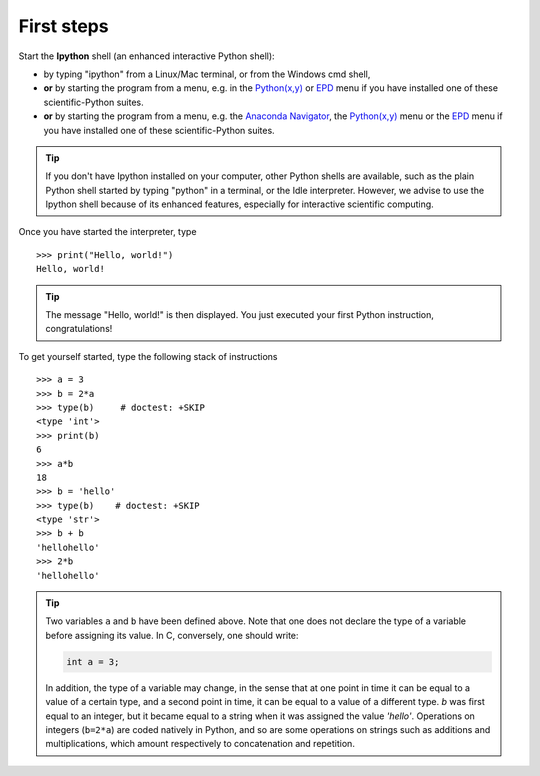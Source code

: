 First steps
-------------


Start the **Ipython** shell (an enhanced interactive Python shell):

* by typing "ipython" from a Linux/Mac terminal, or from the Windows cmd shell,
* **or** by starting the program from a menu, e.g. in the `Python(x,y)`_ or
  `EPD`_ menu if you have installed one of these scientific-Python suites.
* **or** by starting the program from a menu, e.g. the `Anaconda Navigator`_,
  the `Python(x,y)`_ menu or the `EPD`_ menu if you have installed one of these
  scientific-Python suites.

.. _`Python(x,y)`: https://python-xy.github.io/
.. _`Anaconda Navigator`: https://anaconda.org/anaconda/anaconda-navigator
.. _`EPD`: https://store.enthought.com/

.. tip::

    If you don't have Ipython installed on your computer, other Python
    shells are available, such as the plain Python shell started by
    typing "python" in a terminal, or the Idle interpreter. However, we
    advise to use the Ipython shell because of its enhanced features,
    especially for interactive scientific computing.

Once you have started the interpreter, type ::

    >>> print("Hello, world!")
    Hello, world!

.. tip::

    The message "Hello, world!" is then displayed. You just executed your
    first Python instruction, congratulations!

To get yourself started, type the following stack of instructions ::

    >>> a = 3
    >>> b = 2*a
    >>> type(b)     # doctest: +SKIP
    <type 'int'>
    >>> print(b)
    6
    >>> a*b 
    18
    >>> b = 'hello' 
    >>> type(b)    # doctest: +SKIP
    <type 'str'>
    >>> b + b
    'hellohello'
    >>> 2*b
    'hellohello'

.. We need to skip the call to 'type' because in Python3 is prints as
   'type', but in Python2 as 'class'

.. tip::

  Two variables ``a`` and ``b`` have been defined above. Note that one does
  not declare the type of a variable before assigning its value. In C,
  conversely, one should write:

  .. sourcecode:: c

      int a = 3;

  In addition, the type of a variable may change, in the sense that at
  one point in time it can be equal to a value of a certain type, and a
  second point in time, it can be equal to a value of a different
  type. `b` was first equal to an integer, but it became equal to a
  string when it was assigned the value `'hello'`. Operations on
  integers (``b=2*a``) are coded natively in Python, and so are some
  operations on strings such as additions and multiplications, which
  amount respectively to concatenation and repetition.
